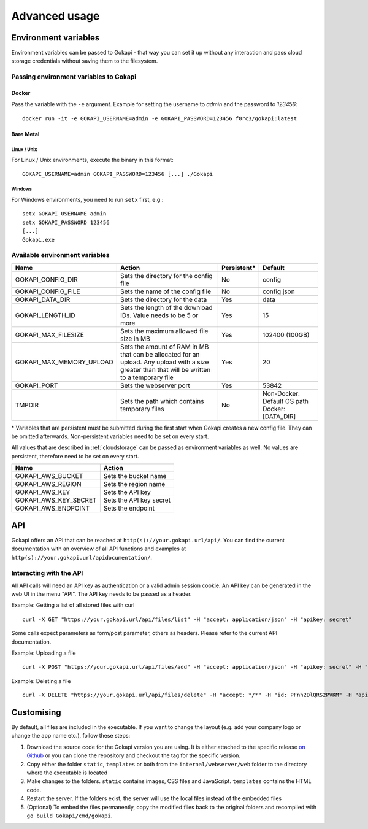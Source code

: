 .. _advanced:

================
Advanced usage
================

.. _envvar:

********************************
Environment variables
********************************

Environment variables can be passed to Gokapi - that way you can set it up without any interaction and pass cloud storage credentials without saving them to the filesystem.


.. _passingenv:

Passing environment variables to Gokapi
===============================================


Docker
------

Pass the variable with the ``-e`` argument. Example for setting the username to *admin* and the password to *123456*:
::

 docker run -it -e GOKAPI_USERNAME=admin -e GOKAPI_PASSWORD=123456 f0rc3/gokapi:latest


Bare Metal
----------

Linux / Unix
"""""""""""""

For Linux / Unix environments, execute the binary in this format:
::

  GOKAPI_USERNAME=admin GOKAPI_PASSWORD=123456 [...] ./Gokapi

Windows
""""""""

For Windows environments, you need to run ``setx`` first, e.g.:
::

  setx GOKAPI_USERNAME admin
  setx GOKAPI_PASSWORD 123456
  [...]
  Gokapi.exe




Available environment variables
==================================


+--------------------------+------------------------------------------------------------------------------+-------------+-----------------------------+
| Name                     | Action                                                                       | Persistent* | Default                     |
+==========================+==============================================================================+=============+=============================+
| GOKAPI_CONFIG_DIR        | Sets the directory for the config file                                       | No          | config                      |
+--------------------------+------------------------------------------------------------------------------+-------------+-----------------------------+
| GOKAPI_CONFIG_FILE       | Sets the name of the config file                                             | No          | config.json                 |
+--------------------------+------------------------------------------------------------------------------+-------------+-----------------------------+
| GOKAPI_DATA_DIR          | Sets the directory for the data                                              | Yes         | data                        |
+--------------------------+------------------------------------------------------------------------------+-------------+-----------------------------+
| GOKAPI_LENGTH_ID         | Sets the length of the download IDs. Value needs to be 5 or more             | Yes         | 15                          |
+--------------------------+------------------------------------------------------------------------------+-------------+-----------------------------+
| GOKAPI_MAX_FILESIZE      | Sets the maximum allowed file size in MB                                     | Yes         | 102400 (100GB)              |
+--------------------------+------------------------------------------------------------------------------+-------------+-----------------------------+
| GOKAPI_MAX_MEMORY_UPLOAD | Sets the amount of RAM in MB that can be allocated for an upload.            | Yes         | 20                          |
|                          | Any upload with a size greater than that will be written to a temporary file |             |                             |
+--------------------------+------------------------------------------------------------------------------+-------------+-----------------------------+
| GOKAPI_PORT              | Sets the webserver port                                                      | Yes         | 53842                       |
+--------------------------+------------------------------------------------------------------------------+-------------+-----------------------------+
| TMPDIR                   | Sets the path which contains temporary files                                 | No          | Non-Docker: Default OS path |
|                          |                                                                              |             | Docker:     [DATA_DIR]      |
+--------------------------+------------------------------------------------------------------------------+-------------+-----------------------------+


\* Variables that are persistent must be submitted during the first start when Gokapi creates a new config file. They can be omitted afterwards. Non-persistent variables need to be set on every start.



All values that are described in :ref:`cloudstorage` can be passed as environment variables as well. No values are persistent, therefore need to be set on every start.

+-----------------------+-------------------------+
| Name                  | Action                  |
+=======================+=========================+
| GOKAPI_AWS_BUCKET     | Sets the bucket name    |
+-----------------------+-------------------------+
| GOKAPI_AWS_REGION     | Sets the region name    |
+-----------------------+-------------------------+
| GOKAPI_AWS_KEY        | Sets the API key        |
+-----------------------+-------------------------+
| GOKAPI_AWS_KEY_SECRET | Sets the API key secret |
+-----------------------+-------------------------+
| GOKAPI_AWS_ENDPOINT   | Sets the endpoint       |
+-----------------------+-------------------------+


.. _api:


********************************
API
********************************

Gokapi offers an API that can be reached at ``http(s)://your.gokapi.url/api/``. You can find the current documentation with an overview of all API functions and examples at ``http(s)://your.gokapi.url/apidocumentation/``.


Interacting with the API
============================


All API calls will need an API key as authentication or a valid admin session cookie. An API key can be generated in the web UI in the menu "API". The API key needs to be passed as a header.

Example: Getting a list of all stored files with curl
::

 curl -X GET "https://your.gokapi.url/api/files/list" -H "accept: application/json" -H "apikey: secret"

Some calls expect parameters as form/post parameter, others as headers. Please refer to the current API documentation.

Example: Uploading a file
::

 curl -X POST "https://your.gokapi.url/api/files/add" -H "accept: application/json" -H "apikey: secret" -H "Content-Type: multipart/form-data" -F "allowedDownloads=1" -F "expiryDays=5" -F "password=" -F "file=@yourfile.dat"

Example: Deleting a file
::

 curl -X DELETE "https://your.gokapi.url/api/files/delete" -H "accept: */*" -H "id: PFnh2DlQRS2PVKM" -H "apikey: secret"



********************************
Customising
********************************

By default, all files are included in the executable. If you want to change the layout (e.g. add your company logo or change the app name etc.), follow these steps:

1. Download the source code for the Gokapi version you are using. It is either attached to the specific release  `on Github <https://github.com/Forceu/Gokapi/releases>`_ or you can clone the repository and checkout the tag for the specific version.
2. Copy either the folder ``static``, ``templates`` or both from the ``internal/webserver/web`` folder to the directory where the executable is located
3. Make changes to the folders. ``static`` contains images, CSS files and JavaScript. ``templates`` contains the HTML code.
4. Restart the server. If the folders exist, the server will use the local files instead of the embedded files
5. (Optional) To embed the files permanently, copy the modified files back to the original folders and recompiled with ``go build Gokapi/cmd/gokapi``.

